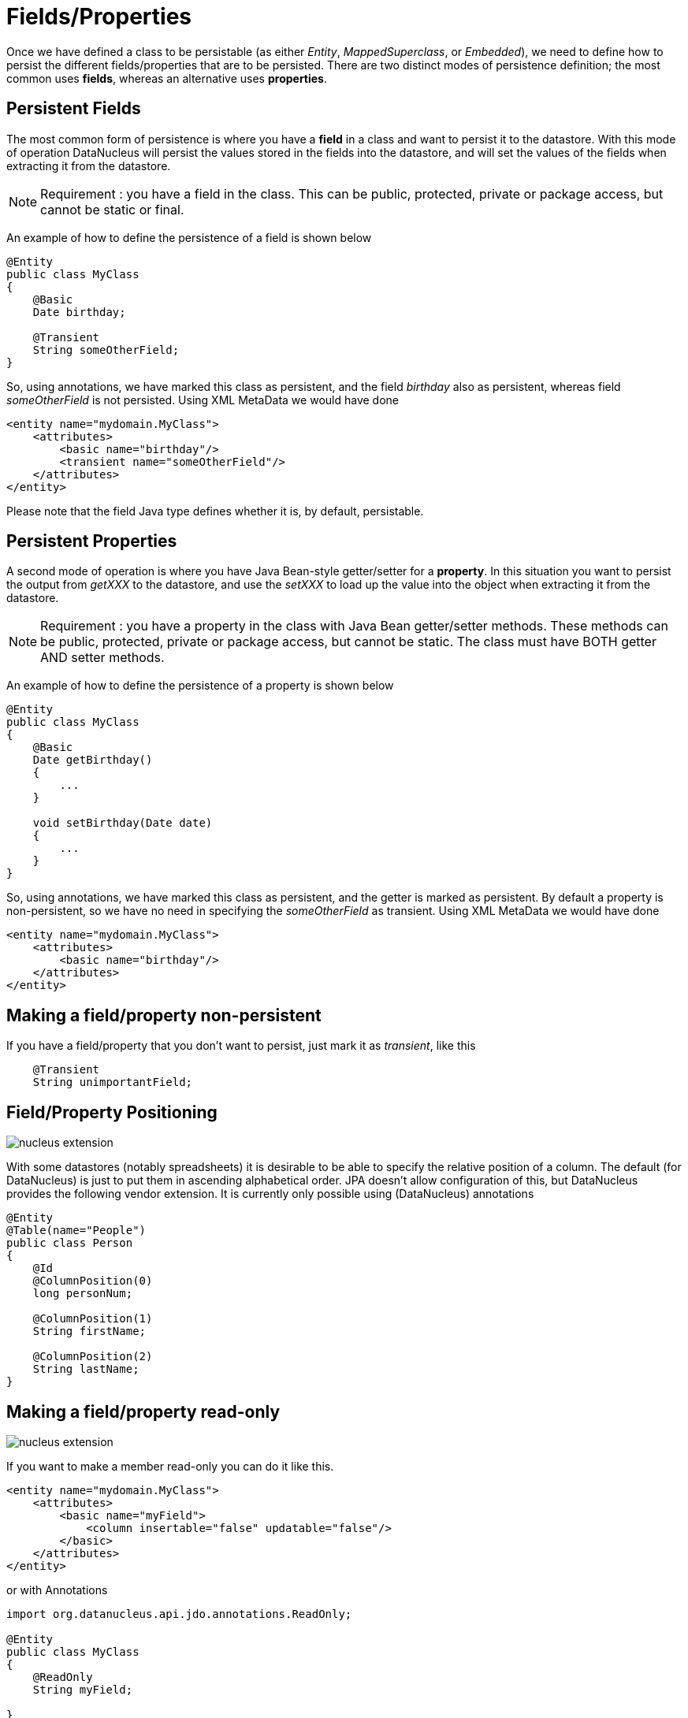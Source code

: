 [[members]]
= Fields/Properties
:_basedir: ../
:_imagesdir: images/


Once we have defined a class to be persistable (as either _Entity_, _MappedSuperclass_, or _Embedded_), we need to define how to persist the different 
fields/properties that are to be persisted. There are two distinct modes of persistence definition; the most common uses *fields*, whereas an alternative uses *properties*.


[[persistent_fields]]
== Persistent Fields

The most common form of persistence is where you have a *field* in a class and want to persist it to the datastore. 
With this mode of operation DataNucleus will persist the values stored in the fields into the datastore, and will set the values of the 
fields when extracting it from the datastore.

NOTE: Requirement : you have a field in the class. This can be public, protected, private or package access, but cannot be static or final.

An example of how to define the persistence of a field is shown below

[source,java]
-----
@Entity
public class MyClass
{
    @Basic
    Date birthday;

    @Transient
    String someOtherField;
}
-----

So, using annotations, we have marked this class as persistent, and the field _birthday_ also as persistent, whereas field _someOtherField_ is not persisted.
Using XML MetaData we would have done

[source,xml]
-----
<entity name="mydomain.MyClass">
    <attributes>
        <basic name="birthday"/>
        <transient name="someOtherField"/>
    </attributes>
</entity>
-----

Please note that the field Java type defines whether it is, by default, persistable.



[[persistent_properties]]
== Persistent Properties

A second mode of operation is where you have Java Bean-style getter/setter for a *property*. In this situation you want to persist the output from _getXXX_ to the datastore, 
and use the _setXXX_ to load up the value into the object when extracting it from the datastore.

NOTE: Requirement : you have a property in the class with Java Bean getter/setter methods. These methods can be public, protected, private or package access, 
but cannot be static. The class must have BOTH getter AND setter methods.

An example of how to define the persistence of a property is shown below

[source,java]
-----
@Entity
public class MyClass
{
    @Basic
    Date getBirthday()
    {
        ...
    }

    void setBirthday(Date date)
    {
        ...
    }
}
-----

So, using annotations, we have marked this class as persistent, and the getter is marked as persistent. By default a property is non-persistent, so we have no 
need in specifying the _someOtherField_ as transient. Using XML MetaData we would have done

[source,xml]
-----
<entity name="mydomain.MyClass">
    <attributes>
        <basic name="birthday"/>
    </attributes>
</entity>
-----


[[member_transient]]
== Making a field/property non-persistent

If you have a field/property that you don't want to persist, just mark it as _transient_, like this

[source,java]
-----
    @Transient
    String unimportantField;
-----


[[member_position]]
== Field/Property Positioning

image:../images/nucleus_extension.png[]

With some datastores (notably spreadsheets) it is desirable to be able to specify the relative position of a column. 
The default (for DataNucleus) is just to put them in ascending alphabetical order.
JPA doesn't allow configuration of this, but DataNucleus provides the following vendor extension.
It is currently only possible using (DataNucleus) annotations

[source,java]
-----
@Entity
@Table(name="People")
public class Person
{
    @Id
    @ColumnPosition(0)
    long personNum;

    @ColumnPosition(1)
    String firstName;

    @ColumnPosition(2)
    String lastName;
}
-----


[[member_readonly]]
== Making a field/property read-only

image:../images/nucleus_extension.png[]

If you want to make a member read-only you can do it like this.

[source,xml]
-----
<entity name="mydomain.MyClass">
    <attributes>
        <basic name="myField">
            <column insertable="false" updatable="false"/>
        </basic>
    </attributes>
</entity>
-----

or with Annotations

[source,java]
-----
import org.datanucleus.api.jdo.annotations.ReadOnly;

@Entity
public class MyClass
{
    @ReadOnly
    String myField;

}
-----
